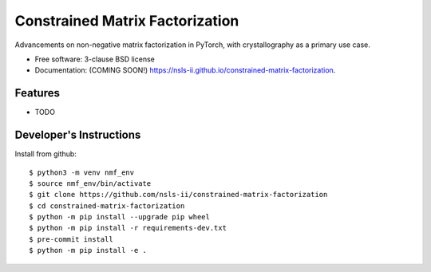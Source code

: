 ================================
Constrained Matrix Factorization
================================

.. image:: https://img.shields.io/travis/nsls-ii/constrained-matrix-factorization.svg
        :target: https://travis-ci.org/nsls-ii/constrained-matrix-factorization

.. image:: https://img.shields.io/pypi/v/constrained-matrix-factorization.svg
        :target: https://pypi.python.org/pypi/constrained-matrix-factorization


Advancements on non-negative matrix factorization in PyTorch, with crystallography as a primary use case. 

* Free software: 3-clause BSD license
* Documentation: (COMING SOON!) https://nsls-ii.github.io/constrained-matrix-factorization.

Features
--------

* TODO

Developer's Instructions
------------------------

Install from github::

    $ python3 -m venv nmf_env
    $ source nmf_env/bin/activate
    $ git clone https://github.com/nsls-ii/constrained-matrix-factorization
    $ cd constrained-matrix-factorization
    $ python -m pip install --upgrade pip wheel
    $ python -m pip install -r requirements-dev.txt
    $ pre-commit install
    $ python -m pip install -e .

